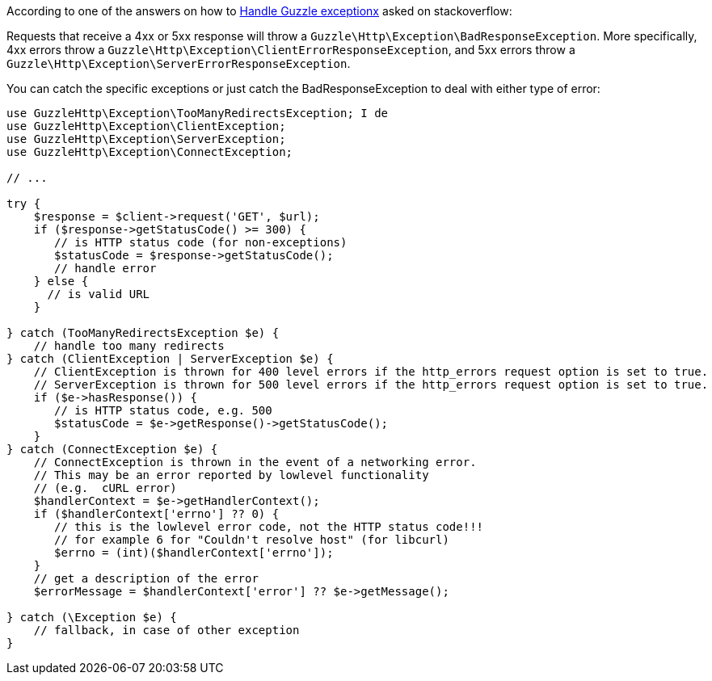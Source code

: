 According to one of the answers on how to link:https://stackoverflow.com/questions/19748105/handle-guzzle-exception-and-get-http-body[Handle Guzzle exceptionx] asked on stackoverflow:

Requests that receive a 4xx or 5xx response will throw a `Guzzle\Http\Exception\BadResponseException`. More specifically, 4xx errors throw a 
`Guzzle\Http\Exception\ClientErrorResponseException`, and 5xx errors throw a `Guzzle\Http\Exception\ServerErrorResponseException`.

You can catch the specific exceptions or just catch the BadResponseException to deal with either type of error:


```php
use GuzzleHttp\Exception\TooManyRedirectsException; I de
use GuzzleHttp\Exception\ClientException;
use GuzzleHttp\Exception\ServerException;
use GuzzleHttp\Exception\ConnectException;

// ...

try {
    $response = $client->request('GET', $url);
    if ($response->getStatusCode() >= 300) {
       // is HTTP status code (for non-exceptions) 
       $statusCode = $response->getStatusCode();
       // handle error 
    } else {
      // is valid URL
    }
            
} catch (TooManyRedirectsException $e) {
    // handle too many redirects
} catch (ClientException | ServerException $e) {
    // ClientException is thrown for 400 level errors if the http_errors request option is set to true.
    // ServerException is thrown for 500 level errors if the http_errors request option is set to true.
    if ($e->hasResponse()) {
       // is HTTP status code, e.g. 500 
       $statusCode = $e->getResponse()->getStatusCode();
    }
} catch (ConnectException $e) {
    // ConnectException is thrown in the event of a networking error.
    // This may be an error reported by lowlevel functionality 
    // (e.g.  cURL error)
    $handlerContext = $e->getHandlerContext();
    if ($handlerContext['errno'] ?? 0) {
       // this is the lowlevel error code, not the HTTP status code!!!
       // for example 6 for "Couldn't resolve host" (for libcurl)
       $errno = (int)($handlerContext['errno']);
    } 
    // get a description of the error
    $errorMessage = $handlerContext['error'] ?? $e->getMessage();
         
} catch (\Exception $e) {
    // fallback, in case of other exception
}
```
